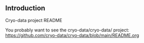 ** Introduction

Cryo-data project README

You probably want to see the cryo-data/cryo-data/ project: https://github.com/cryo-data/cryo-data/blob/main/README.org

